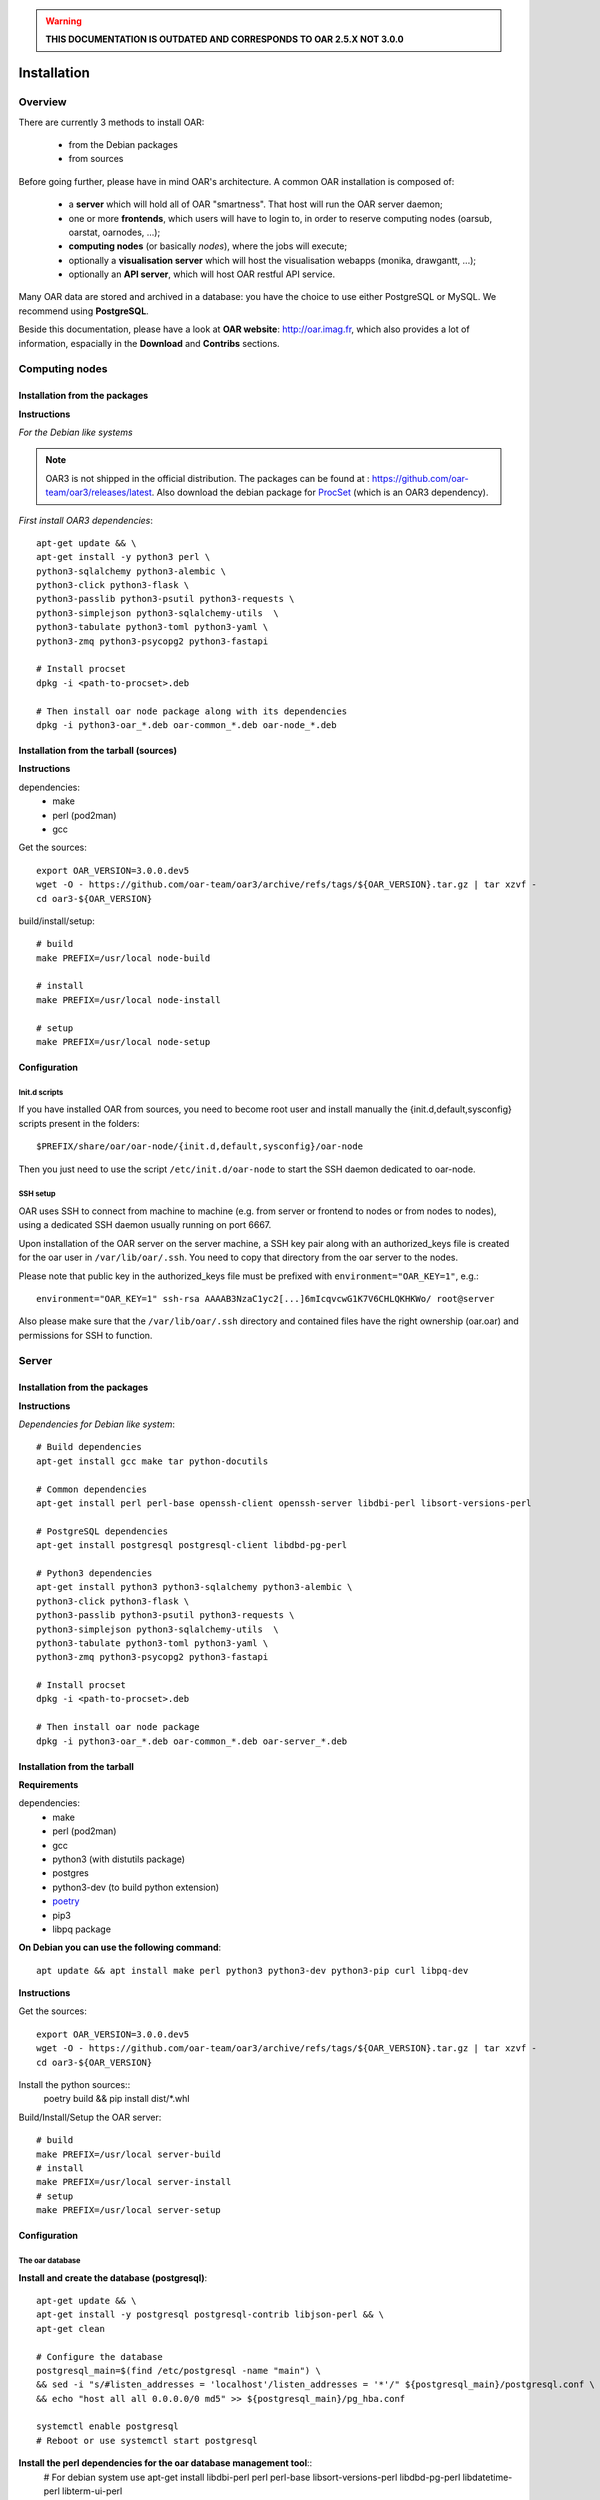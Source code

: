 
.. warning::

   **THIS DOCUMENTATION IS OUTDATED AND CORRESPONDS TO OAR 2.5.X NOT 3.0.0**

Installation
============

.. image:: https://img.shields.io/badge/docs-outdated-yellow
           :target: http://oar.imag.fr/oar_3

Overview
--------

There are currently 3 methods to install OAR:

  - from the Debian packages
  - from sources


Before going further, please have in mind OAR's architecture. A common OAR
installation is composed of:

  - a **server** which will hold all of OAR "smartness". That host will run
    the OAR server daemon;
  - one or more **frontends**, which users will have to login to, in order
    to reserve computing nodes (oarsub, oarstat, oarnodes, ...);
  - **computing nodes** (or basically *nodes*), where the jobs will execute;
  - optionally a **visualisation server** which will host the
    visualisation webapps (monika, drawgantt, ...);
  - optionally an **API server**, which will host OAR restful API service.

Many OAR data are stored and archived in a database: you have the choice to use
either PostgreSQL or MySQL. We recommend using **PostgreSQL**.


Beside this documentation, please have a look at **OAR website**:
http://oar.imag.fr, which also provides a lot of information, espacially in the
**Download** and **Contribs** sections.


Computing nodes
---------------

Installation from the packages
______________________________

**Instructions**

*For the Debian like systems*

.. note::
        OAR3 is not shipped in the official distribution. The packages can be found at : https://github.com/oar-team/oar3/releases/latest.
        Also download the debian package for `ProcSet <https://gitlab.inria.fr/bleuse/procset.py>`_ (which is an OAR3 dependency).

*First install OAR3 dependencies*::

        apt-get update && \
        apt-get install -y python3 perl \
        python3-sqlalchemy python3-alembic \
        python3-click python3-flask \
        python3-passlib python3-psutil python3-requests \
        python3-simplejson python3-sqlalchemy-utils  \
        python3-tabulate python3-toml python3-yaml \
        python3-zmq python3-psycopg2 python3-fastapi

        # Install procset
        dpkg -i <path-to-procset>.deb

        # Then install oar node package along with its dependencies
        dpkg -i python3-oar_*.deb oar-common_*.deb oar-node_*.deb

Installation from the tarball (sources)
_______________________________________

**Instructions**

dependencies:
        - make
        - perl (pod2man)
        - gcc

Get the sources::

        export OAR_VERSION=3.0.0.dev5
        wget -O - https://github.com/oar-team/oar3/archive/refs/tags/${OAR_VERSION}.tar.gz | tar xzvf -
        cd oar3-${OAR_VERSION}

build/install/setup::

        # build
        make PREFIX=/usr/local node-build

        # install
        make PREFIX=/usr/local node-install

        # setup
        make PREFIX=/usr/local node-setup


Configuration
_____________

Init.d scripts
~~~~~~~~~~~~~~

If you have installed OAR from sources, you need to become root user and
install manually the {init.d,default,sysconfig} scripts present in the folders::

    $PREFIX/share/oar/oar-node/{init.d,default,sysconfig}/oar-node

Then you just need to use the script ``/etc/init.d/oar-node`` to start
the SSH daemon dedicated to oar-node.

SSH setup
~~~~~~~~~

OAR uses SSH to connect from machine to machine (e.g. from server or frontend to
nodes or from nodes to nodes), using a dedicated SSH daemon usually running on
port 6667.

Upon installation of the OAR server on the server machine, a SSH key pair along with an authorized_keys file is created for the oar user in ``/var/lib/oar/.ssh``. You need to copy that directory from the oar server to the nodes.

Please note that public key in the authorized_keys file must be prefixed with ``environment="OAR_KEY=1"``, e.g.::

      environment="OAR_KEY=1" ssh-rsa AAAAB3NzaC1yc2[...]6mIcqvcwG1K7V6CHLQKHKWo/ root@server

Also please make sure that the ``/var/lib/oar/.ssh`` directory and contained files have the right ownership (oar.oar) and permissions for SSH to function.


Server
------

Installation from the packages
______________________________

**Instructions**

*Dependencies for Debian like system*::

        # Build dependencies
        apt-get install gcc make tar python-docutils

        # Common dependencies
        apt-get install perl perl-base openssh-client openssh-server libdbi-perl libsort-versions-perl

        # PostgreSQL dependencies
        apt-get install postgresql postgresql-client libdbd-pg-perl

        # Python3 dependencies
        apt-get install python3 python3-sqlalchemy python3-alembic \
        python3-click python3-flask \
        python3-passlib python3-psutil python3-requests \
        python3-simplejson python3-sqlalchemy-utils  \
        python3-tabulate python3-toml python3-yaml \
        python3-zmq python3-psycopg2 python3-fastapi

        # Install procset
        dpkg -i <path-to-procset>.deb

        # Then install oar node package
        dpkg -i python3-oar_*.deb oar-common_*.deb oar-server_*.deb

Installation from the tarball
_____________________________

**Requirements**

dependencies:
        - make
        - perl (pod2man)
        - gcc
        - python3 (with distutils package)
        - postgres
        - python3-dev (to build python extension)
        - `poetry <https://python-poetry.org/docs/#installation>`_
        - pip3
        - libpq package

**On Debian you can use the following command**::

        apt update && apt install make perl python3 python3-dev python3-pip curl libpq-dev

**Instructions**

Get the sources::

        export OAR_VERSION=3.0.0.dev5
        wget -O - https://github.com/oar-team/oar3/archive/refs/tags/${OAR_VERSION}.tar.gz | tar xzvf -
        cd oar3-${OAR_VERSION}

Install the python sources::
        poetry build && pip install dist/*.whl

Build/Install/Setup the OAR server::

        # build
        make PREFIX=/usr/local server-build
        # install
        make PREFIX=/usr/local server-install
        # setup
        make PREFIX=/usr/local server-setup

Configuration
_____________

The oar database
~~~~~~~~~~~~~~~~

**Install and create the database (postgresql)**::

        apt-get update && \
        apt-get install -y postgresql postgresql-contrib libjson-perl && \
        apt-get clean

        # Configure the database
        postgresql_main=$(find /etc/postgresql -name "main") \
        && sed -i "s/#listen_addresses = 'localhost'/listen_addresses = '*'/" ${postgresql_main}/postgresql.conf \
        && echo "host all all 0.0.0.0/0 md5" >> ${postgresql_main}/pg_hba.conf

        systemctl enable postgresql
        # Reboot or use systemctl start postgresql

**Install the perl dependencies for the oar database management tool**::
        # For debian system use
        apt-get install libdbi-perl perl perl-base libsort-versions-perl libdbd-pg-perl libdatetime-perl libterm-ui-perl


Define the database configuration in /etc/oar/oar.conf. You need to set the
variables ``DB_HOSTNAME, DB_PORT, DB_BASE_NAME, DB_BASE_LOGIN,
DB_BASE_PASSWD, DB_BASE_LOGIN_RO, DB_BASE_PASSWD_RO``::

        vi /etc/oar/oar.conf

Create the database and the database users::

        # General case
        oar-database --create --db-admin-user <ADMIN_USER> --db-admin-pass <ADMIN_PASS>

        # OR, for PostgreSQL, in case the database is installed locally
        oar-database --create --db-is-local


Init.d scripts
~~~~~~~~~~~~~~

If you have installed OAR from sources, you need to become root user and
install manually the init.d/default/sysconfig scripts present in the folders::

    $PREFIX/share/doc/oar-server/examples/scripts/{init.d,default,sysconfig}

Then use the script ``/etc/init.d/oar-server`` to start the OAR server daemon.

Adding resources to the system
~~~~~~~~~~~~~~~~~~~~~~~~~~~~~~

To **automatically** initialize resources for your cluster, you can run the
``oar_resources_init`` command. It will detect the resources from nodes set in
a file and give the OAR commands to initialize the database with the
appropriate values for the memory and the cpuset properties.

Another tool is also available to create resources beforehand: that tool does
not require nodes to be up and accessible by SSH.  See ``oar_resources_add``.

*Otherwise:*

To add resources to your system, you can use (as root) the ``oarnodesetting``
command.  For a complete understanding of what that command does, see the
manual page. For a basic usage, the main options are **-a** (means add a
resource) and **-h** (defines the resource hostname or ip adress).

For instance, to add a computing resource for node <NODE_IP> to your setup,
type::

        oarnodesetting -a -h <NODE_IP>

This adds a resource with <NODE_IP> as host IP address (network_address
property).


You can modify resources properties with **-p** option, for instance::

        oarnodesetting -r 1 -p "besteffort=YES"

This allows the resource #1 to accept jobs of type *besteffort* (an admission
rule forces besteffort jobs to execute on resources with the property
"besteffort=YES").

Notes
_____

Security issues
~~~~~~~~~~~~~~~

For security reasons it is hardly **recommended** to configure a read only
account for the OAR database (like the above example).  Thus you will be able
to add it in DB_BASE_LOGIN_RO and DB_BASE_PASSWD_RO in *oar.conf*.

PostgreSQL: autovacuum
~~~~~~~~~~~~~~~~~~~~~~~

Be sure to activate the "autovacuum" feature in the "postgresql.conf" file (OAR
creates and deletes a lot of records and this setting cleans the postgres
database from unneeded records).

PostgreSQL: authentication
~~~~~~~~~~~~~~~~~~~~~~~~~~~

In case you've installed a PostgreSQL database remotely, if your PostgreSQL
installation doesn't authorize the local connections by default, you need to
enable the connections to this database for the oar users. Assuming the OAR
server has the address <OAR_SERVER>, you can add the following lines in the
``pg_hba.conf`` file::

        # in /etc/postgresql/8.1/main/pg_hba.conf or /var/lib/pgsql/data/pg_hba.conf
        host    oar         oar_ro            <OAR_SERVER>/32    md5
        host    oar         oar               <OAR_SERVER>/32    md5

Using Taktuk
~~~~~~~~~~~~

If you want to use taktuk to manage remote administration commands, you have to
install it. You can find information about taktuk from its website:
http://taktuk.gforge.inria.fr.

Then, you have to edit your oar configuration file and fill in the related
parameters:

  - ``TAKTUK_CMD`` (the path to the taktuk command)
  - ``PINGCHECKER_TAKTUK_ARG_COMMAND`` (the command used to check resources states)
  - ``SCHEDULER_NODE_MANAGER_SLEEP_CMD`` (command used for halting nodes)

CPUSET feature
~~~~~~~~~~~~~~

OAR uses the CPUSET features provided by the Linux kernel >= 2.6. This
enables to restrict user processes to reserved processors only and provides
a powerful clean-up mechanism at the end of the jobs.

For more information, have a look at the CPUSET file.

Energy saving
~~~~~~~~~~~~~

Starting with version 2.4.3, OAR provides a module responsible of advanced
management of wake-up/shut-down of nodes when they are not used.
To activate this feature, you have to:

    - provide 2 commands or scripts which will be executed on the oar server
      to shutdown (or set into standby) some nodes and to wake-up some nodes
      (configure the path of those commands into the
      ``ENERGY_SAVING_NODE_MANAGER_WAKE_UP_CMD`` and
      ``ENERGY_SAVING_NODE_MANAGER_SHUT_DOWN_CMD`` variables in oar.conf)
      Thes 2 commands are executed by the oar user.
    - configure the ``available_upto`` property of all your nodes:

      - ``available_upto=0``           : to disable the wake-up and halt
      - ``available_upto=1``           : to disable the wake-up (but not the halt)
      - ``available_upto=2147483647``  : to disable the halt (but not the wake-up)
      - ``available_upto=2147483646``  : to enable wake-up/halt forever
      - ``available_upto=<timestamp>`` : to enable the halt, and the wake-up until
        the date given by <timestamp>

      Ex: to enable the feature on every nodes forever:
        ::

            oarnodesetting --sql true -p available_upto=2147483646

    - activate the energy saving module by setting ``ENERGY_SAVING_INTERNAL="yes"``
      and configuring the ``ENERGY_*`` variables into oar.conf
    - configure the metascheduler time values into ``SCHEDULER_NODE_MANAGER_IDLE_TIME``,
      ``SCHEDULER_NODE_MANAGER_SLEEP_TIME`` and ``SCHEDULER_NODE_MANAGER_WAKEUP_TIME``
      variables of the oar.conf file.
    - restart the oar server (you should see an "Almighty" process more).

You need to restart OAR each time you change an ``ENERGY_*`` variable.
More informations are available inside the oar.conf file itself. For more
details about the mechanism, take a look at the "Hulot" module documentation.

Disabling SELinux
~~~~~~~~~~~~~~~~~

On some distributions, SELinux is enabled by default. There is currently no OAR
support for SELinux. So, you need to disable SELinux, if enabled.

Cpuset id issue
~~~~~~~~~~~~~~~

On some rare servers, the core ids are not persistent across reboot. So you need
to update the cpuset ids in the resource database at startup for each computing
node. You can do this by using the ``/etc/oar/update_cpuset_id.sh`` script. The
following page give more informations on how configuring it:

    http://oar.imag.fr/wiki:old:customization_tips#start_stop_of_nodes_using_ssh_keys

Frontends
---------

Installation from the packages
______________________________

**Instructions**

*For the Debian like systems*::
        # Install dependencies

        apt-get update && \
        apt-get install -y python3 perl \
        python3-sqlalchemy python3-alembic \
        python3-click python3-flask \
        python3-passlib python3-psutil python3-requests \
        python3-simplejson python3-sqlalchemy-utils  \
        python3-tabulate python3-toml python3-yaml \
        python3-zmq python3-psycopg2 python3-fastapi

        # Install procset
        dpkg -i <path-to-procset>.deb

        # Then install oar node package
        dpkg -i python3-oar_*.deb oar-common_*.deb oar-user_*.deb


Installation from the tarball
_____________________________

**Requirements**

- python3, pip, poetry and libpq-dev (to build psycopg2)

**On Debian you can use the following command**::

        apt update && apt install make perl python3 python3-dev python3-pip curl libpq-dev

*For Debian like system*::

          # Build dependencies
          apt-get install gcc make tar curl python3

          # Common dependencies
          apt-get install perl perl-base openssh-client openssh-server libdbi-perl

          # PostgreSQL dependencies
          apt-get install postgresql-client libdbd-pg-perl

**Instructions**

On debian systems::


Get the sources::

        export OAR_VERSION=3.0.0.dev5
        wget -O - https://github.com/oar-team/oar3/archive/refs/tags/${OAR_VERSION}.tar.gz | tar xzvf -
        cd oar3-${OAR_VERSION}

Install the python sources::
        poetry build && pip install dist/*.whl

Build/Install/setup::

        # build
        make user-build
        # install
        make user-install
        # setup
        make user-setup


Configuration
_____________

SSH setup
~~~~~~~~~

OAR uses SSH to connect from machine to machine (e.g. from server or frontend to
nodes or from nodes to nodes), using a dedicated SSH daemon usually running on
port 6667.

Upon installation of the OAR server on the server machine, a SSH key pair along with an authorized_keys file is created for the oar user in ``/var/lib/oar/.ssh``. You need to copy that directory from the oar server to the frontend (if not the same machine).

Please note that public key in the authorized_keys file must be prefixed with ``environment="OAR_KEY=1"``, e.g.::

      environment="OAR_KEY=1" ssh-rsa AAAAB3NzaC1yc2[...]6mIcqvcwG1K7V6CHLQKHKWo/ root@server

Also please make sure that the ``/var/lib/oar/.ssh`` directory and contained files have the right ownership (oar.oar) and permissions for SSH to function.

Coherent configuration files between server node and user nodes
~~~~~~~~~~~~~~~~~~~~~~~~~~~~~~~~~~~~~~~~~~~~~~~~~~~~~~~~~~~~~~~

You need to have a coherent oar configuration between the server node and the
user nodes. So you can just copy the /etc/oar/oar.conf directory from to server node to
the user nodes.

About X11 usage in OAR
~~~~~~~~~~~~~~~~~~~~~~

The easiest and scalable way to use X11 application on cluster nodes is to open
X11 ports and set the right DISPLAY environment variable by hand.  Otherwise
users can use X11 forwarding via SSH to access cluster frontends. You
must configure the SSH server on the frontends nodes with::

    X11Forwarding yes
    X11UseLocalhost no

With this configuration, users can launch X11 applications after a 'oarsub -I'
on the given node or "oarsh -X node12".

API server
----------

Description
___________

Since the version 2.5.3, OAR offers an API for users and admins interactions.
This api must be installed on a frontend node (with the user module installed).

Installation from the packages
______________________________

**Instructions**

*For the Debian like systems*::

        apt-get update && \
        apt-get install -y python3 perl \
        python3-sqlalchemy python3-alembic \
        python3-click python3-flask \
        python3-passlib python3-psutil python3-requests \
        python3-simplejson python3-sqlalchemy-utils  \
        python3-tabulate python3-toml python3-yaml \
        python3-zmq python3-psycopg2 python3-fastapi

        # Install procset
        dpkg -i <path-to-procset>.deb

        # Then install oar node package
        dpkg -i python3-oar_*.deb oar-common_*.deb oar-restful-api_*.deb

Installation from the tarball
_____________________________

**Requirements**

*For Debian like system*::

          # Build dependencies
          apt-get install gcc make tar python-docutils

          # Common dependencies
          apt-get install perl perl-base libdbi-perl libjson-perl libyaml-perl libwww-perl apache2 libcgi-fast-perl

          # Install apache FastCGI and Suexec modules (optional but highly recommended)

          # MySQL dependencies
          apt-get install libdbd-mysql-perl

          # PostgreSQL dependencies
          apt-get install libdbd-pg-perl

**Instructions**

Get the sources::

        OAR_VERSION=2.5.4
        wget -O - http://oar-ftp.imag.fr/oar/2.5/sources/stable/oar-${OAR_VERSION}.tar.gz | tar xzvf -
        cd oar-${OAR_VERSION}/

build/install/setup::

        # build
        make api-build
        # install
        make api-install
        # setup
        make api-setup

Configuration
_____________

*Configuring OAR*

    For the moment, the API needs the user tools to be installed on the same
    host ('``make user-install``' or oar-user packages). A suitable
    ``/etc/oar/oar.conf`` should be present. For the API to work, you should have
    the oarstat/oarnodes/oarsub commands to work (on the same host you installed
    the API)

*Configuring Apache*

    The api provides a default configuration file (``/etc/oar/apache-api.conf``) that
    is using an identd user identification enabled only from localhost.  Edit the
    ``/etc/oar/apache-api.conf`` file and customize it to reflect the authentication
    mechanism you want to use. For ident, you may have to install a "identd" daemon
    on your distrib. The steps may be:

        - Install and run an identd daemon on your server (like *pidentd*).
        - Activate the ident auth mechanism into apache (``a2enmod ident``).
        - Activate the headers apache module (``a2enmod headers``).
        - Activate the rewrite apache module (``a2enmod rewrite``).
        - Customize apache-api.conf to allow the hosts you trust for ident.

*YAML, JSON, XML*

    You need at least one of the YAML or JSON perl module to be installed on
    the host running the API.

*Test*

    You may test the API with a simple wget::

        wget -O - http://localhost/oarapi/resources.html

    It should give you the list of resources in the yaml format but enclosed in an
    html page.  To test if the authentication works, you need to post a new job.
    See the example.txt file that gives you example queries with a ruby rest
    client.

Visualization server
--------------------

Description
___________

OAR provides two webapp tools for visualizing the resources utilization::

  - monika which displays the current state of resources as well as all running and waiting jobs
  - drawgantt-svg which displays gantt chart of nodes and jobs for the past and future.

Installation from the packages
______________________________

**Instructions**

*For RedHat like systems*::

        # OAR provides a Yum repository.
        # For more information see: http://oar.imag.fr/download#rpms

        # Install OAR web status package
        yum --enablerepo=OAR install oar-web-status

*For the Debian like systems*::

        # OAR is shipped as part of Debian official distributions (newer versions can be available in backports)
        # For more info see: http://oar.imag.fr/download#debian

        # Install OAR web status package
        apt-get install oar-web-status

Installation from the tarball
_____________________________

**Requirements**

*For RedHat like systems*::

          # Build dependencies
          yum install gcc make tar python-docutils

          # Common dependencies
          yum install perl perl-base perl-DBI ruby-GD ruby-DBI perl-Tie-IxHash perl-Sort-Naturally perl-AppConfig php

          # MySQL dependencies
          yum install mysql perl-DBD-MySQL ruby-mysql php-mysql

          # PostgreSQL dependencies
          yum install postgresql perl-DBD-Pg ruby-pg php-pgsql


*For Debian like system*::

          # Build dependencies
          apt-get install gcc make tar python-docutils

          # Common dependencies
          apt-get install perl perl-base ruby libgd-ruby1.8 libdbi-perl libtie-ixhash-perl libappconfig-perl libsort-naturally-perl libapache2-mod-php5

          # MySQL dependencies
          apt-get install libdbd-mysql-perl libdbd-mysql-ruby php5-mysql

          # PostgreSQL dependencies
          apt-get install libdbd-pg-perl libdbd-pg-ruby php5-pgsql

**Instructions**

Get the sources::

        OAR_VERSION=2.5.4
        wget -O - http://oar-ftp.imag.fr/oar/2.5/sources/stable/oar-${OAR_VERSION}.tar.gz | tar xzvf -
        cd oar-${OAR_VERSION}/

build/install/setup::

        # build
        make monika-build drawgantt-build drawgantt-svg-build www-conf-build
        # install
        make monika-install drawgantt-install drawgantt-svg-install www-conf-install
        # setup
        make monika-setup drawgantt-setup drawgantt-svg-setup www-conf-setup

Configuration
_____________

**Monika configuration**

 - Edit ``/etc/oar/monika.conf`` to fit your configuration.

**Drawgantt-SVG configuration**

 - Edit ``/etc/oar/drawgantt-config.inc.php`` to fit your configuration.

**httpd configuration**

 - You need to edit ``/etc/oar/apache.conf`` to fit your needs and verify that you
   http server configured.
